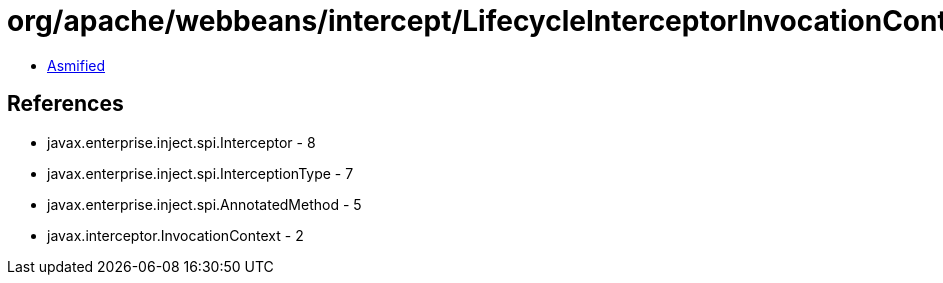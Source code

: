 = org/apache/webbeans/intercept/LifecycleInterceptorInvocationContext.class

 - link:LifecycleInterceptorInvocationContext-asmified.java[Asmified]

== References

 - javax.enterprise.inject.spi.Interceptor - 8
 - javax.enterprise.inject.spi.InterceptionType - 7
 - javax.enterprise.inject.spi.AnnotatedMethod - 5
 - javax.interceptor.InvocationContext - 2
